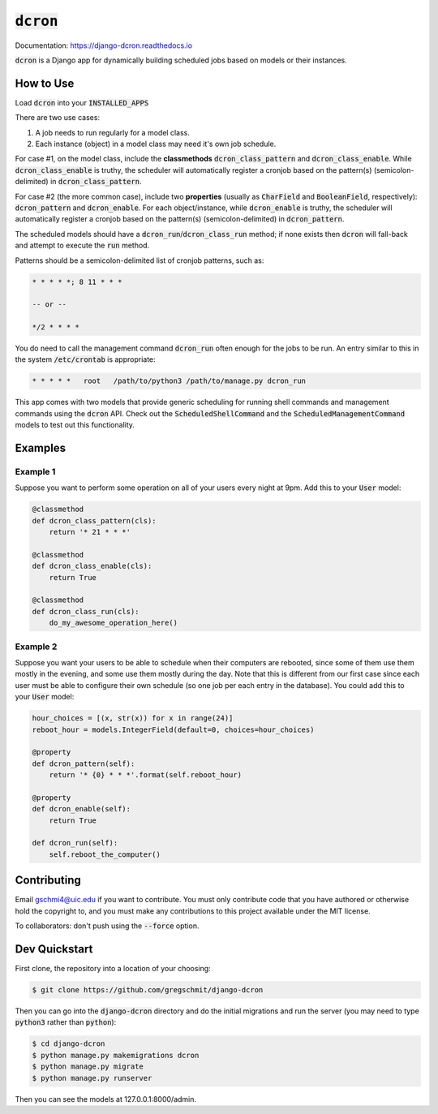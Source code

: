 =============
:code:`dcron`
=============

.. inclusion-marker-do-not-remove

.. image:: https://readthedocs.org/projects/django-dcron/badge/?version=latest
    :target: https://django-dcron.readthedocs.io/en/latest/?badge=latest
    :alt: Documentation Status

Documentation: https://django-dcron.readthedocs.io

:code:`dcron` is a Django app for dynamically building scheduled jobs based on
models or their instances.

How to Use
----------

Load :code:`dcron` into your :code:`INSTALLED_APPS`

There are two use cases:

1. A job needs to run regularly for a model class.
2. Each instance (object) in a model class may need it's own job schedule.

For case #1, on the model class, include the **classmethods**
:code:`dcron_class_pattern` and :code:`dcron_class_enable`. While
:code:`dcron_class_enable` is truthy, the scheduler will automatically register
a cronjob based on the pattern(s) (semicolon-delimited) in
:code:`dcron_class_pattern`.

For case #2 (the more common case), include two **properties** (usually as
:code:`CharField` and :code:`BooleanField`, respectively): :code:`dcron_pattern`
and :code:`dcron_enable`. For each object/instance, while :code:`dcron_enable`
is truthy, the scheduler will automatically register a cronjob based on the
pattern(s) (semicolon-delimited) in :code:`dcron_pattern`.

The scheduled models should have a :code:`dcron_run`/:code:`dcron_class_run`
method; if none exists then :code:`dcron` will fall-back and attempt to execute
the :code:`run` method.

Patterns should be a semicolon-delimited list of cronjob patterns, such as:

.. code-block:: shell

    * * * * *; 8 11 * * *

    -- or --

    */2 * * * *

You do need to call the management command :code:`dcron_run` often enough for
the jobs to be run. An entry similar to this in the system :code:`/etc/crontab`
is appropriate:

.. code-block:: shell

    * * * * *   root   /path/to/python3 /path/to/manage.py dcron_run

This app comes with two models that provide generic scheduling for running shell
commands and management commands using the :code:`dcron` API. Check out the
:code:`ScheduledShellCommand` and the :code:`ScheduledManagementCommand` models
to test out this functionality.

Examples
--------

Example 1
~~~~~~~~~

Suppose you want to perform some operation on all of your users every night at
9pm. Add this to your :code:`User` model:

.. code-block:: python

    @classmethod
    def dcron_class_pattern(cls):
        return '* 21 * * *'

    @classmethod
    def dcron_class_enable(cls):
        return True

    @classmethod
    def dcron_class_run(cls):
        do_my_awesome_operation_here()

Example 2
~~~~~~~~~

Suppose you want your users to be able to schedule when their computers are
rebooted, since some of them use them mostly in the evening, and some use them
mostly during the day. Note that this is different from our first case since
each user must be able to configure their own schedule (so one job per each
entry in the database). You could add this to your :code:`User` model:

.. code-block:: python

    hour_choices = [(x, str(x)) for x in range(24)]
    reboot_hour = models.IntegerField(default=0, choices=hour_choices)
    
    @property
    def dcron_pattern(self):
        return '* {0} * * *'.format(self.reboot_hour)

    @property
    def dcron_enable(self):
        return True

    def dcron_run(self):
        self.reboot_the_computer()

Contributing
------------

Email gschmi4@uic.edu if you want to contribute. You must only contribute code
that you have authored or otherwise hold the copyright to, and you must
make any contributions to this project available under the MIT license.

To collaborators: don't push using the :code:`--force` option.

Dev Quickstart
--------------

First clone, the repository into a location of your choosing:

.. code-block:: shell

    $ git clone https://github.com/gregschmit/django-dcron

Then you can go into the :code:`django-dcron` directory and do the initial
migrations and run the server (you may need to type :code:`python3` rather than
:code:`python`):

.. code-block:: shell

    $ cd django-dcron
    $ python manage.py makemigrations dcron
    $ python manage.py migrate
    $ python manage.py runserver

Then you can see the models at 127.0.0.1:8000/admin.
